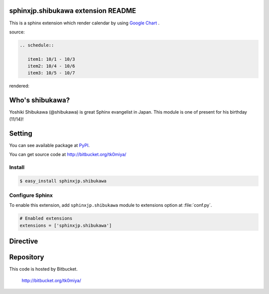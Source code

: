 sphinxjp.shibukawa extension README
====================================

This is a sphinx extension which render calendar by using
`Google Chart <http://code.google.com/intl/ja/apis/chart/>`_ .

source:

.. code-block:: text

   .. schedule::

      item1: 10/1 - 10/3
      item2: 10/4 - 10/6
      item3: 10/5 - 10/7

rendered:

.. schedule::

   item1: 10/1 - 10/3
   item2: 10/4 - 10/6
   item3: 10/5 - 10/7

Who's shibukawa?
================

Yoshiki Shibukawa (@shibukawa) is great Sphinx evangelist in Japan.
This module is one of present for his birthday (11/14)!

Setting
=======

You can see available package at `PyPI <http://pypi.python.org/pypi/sphinxjp.shibukawa>`_.

You can get source code at http://bitbucket.org/tk0miya/

Install
-------

.. code-block:: bash

   $ easy_install sphinxjp.shibukawa


Configure Sphinx
----------------

To enable this extension, add ``sphinxjp.shibukawa`` module to extensions 
option at :file:`conf.py`. 

.. code-block:: python

   # Enabled extensions
   extensions = ['sphinxjp.shibukawa']


Directive
=========

.. describe:: .. schedule::

   This directive insert a calendar into the generated document.
   schedule directive takes code block as source script.

   Examples::

      .. schedule::

         item1: 10/1 - 10/3
         item2: 10/4 - 10/6
         item3: 10/5 - 10/7

   .. schedule::

      item1: 10/1 - 10/3
      item2: 10/4 - 10/6
      item3: 10/5 - 10/7

   You can change interval of date labels using `interval` option.

   Examples::

      .. schedule::
         :interval: 2

         item1: 10/1 - 10/3
         item2: 10/4 - 10/6
         item3: 10/5 - 10/7

   .. schedule::
      :interval: 2

      item1: 10/1 - 10/3
      item2: 10/4 - 10/6
      item3: 10/5 - 10/7


Repository
==========

This code is hosted by Bitbucket.

  http://bitbucket.org/tk0miya/
